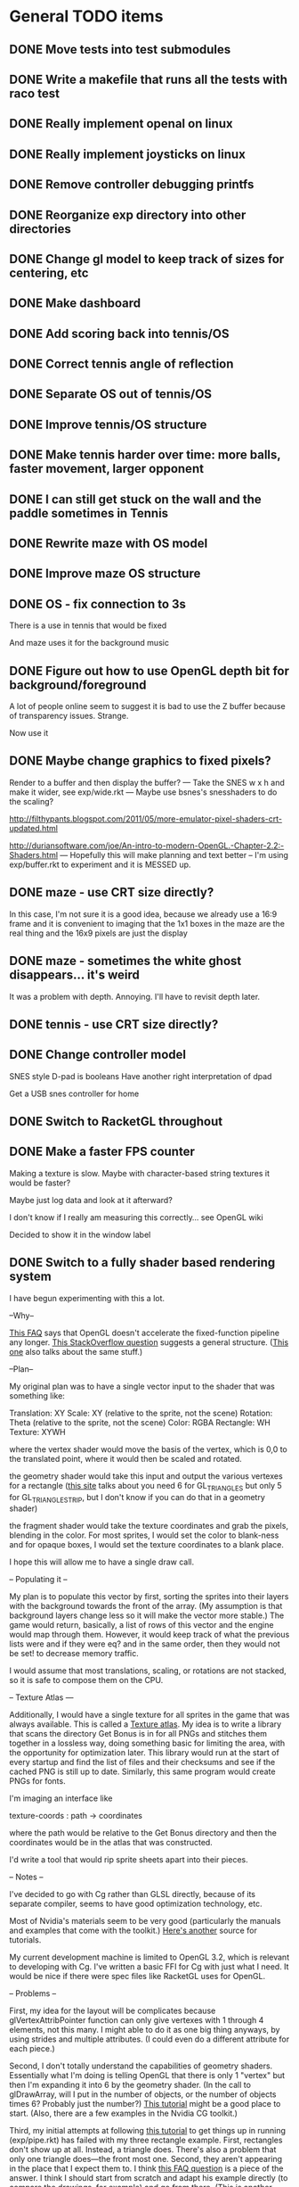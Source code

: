 * General TODO items
** DONE Move tests into test submodules
   CLOSED: [2012-05-25 Fri 01:23]
** DONE Write a makefile that runs all the tests with raco test
   CLOSED: [2012-05-25 Fri 01:29]
** DONE Really implement openal on linux
   CLOSED: [2012-06-19 Tue 19:46]
** DONE Really implement joysticks on linux
   CLOSED: [2012-06-24 Sun 08:34]
** DONE Remove controller debugging printfs
   CLOSED: [2012-06-25 Mon 17:30]
** DONE Reorganize exp directory into other directories
   CLOSED: [2012-06-25 Mon 19:38]
** DONE Change gl model to keep track of sizes for centering, etc
   CLOSED: [2012-06-26 Tue 19:15]
** DONE Make dashboard
   CLOSED: [2012-06-29 Fri 22:25]
** DONE Add scoring back into tennis/OS
   CLOSED: [2012-06-30 Sat 22:25]
** DONE Correct tennis angle of reflection
   CLOSED: [2012-06-30 Sat 19:52]
** DONE Separate OS out of tennis/OS
   CLOSED: [2012-07-03 Tue 20:47]
** DONE Improve tennis/OS structure
   CLOSED: [2012-07-04 Wed 22:39]
** DONE Make tennis harder over time: more balls, faster movement, larger opponent
   CLOSED: [2012-07-04 Wed 22:39]
** DONE I can still get stuck on the wall and the paddle sometimes in Tennis
   CLOSED: [2012-07-04 Wed 22:39]
** DONE Rewrite maze with OS model
   CLOSED: [2012-07-08 Sun 00:32]
** DONE Improve maze OS structure
   CLOSED: [2012-07-18 Wed 18:40]
** DONE OS - fix connection to 3s
   CLOSED: [2012-07-21 Sat 13:06]
   There is a use in tennis that would be fixed

   And maze uses it for the background music
** DONE Figure out how to use OpenGL depth bit for background/foreground
   CLOSED: [2012-08-04 Sat 14:05]
   A lot of people online seem to suggest it is bad to use the Z buffer
   because of transparency issues. Strange.

   Now use it
** DONE Maybe change graphics to fixed pixels?
   CLOSED: [2012-08-05 Sun 19:45]
   Render to a buffer and then display the buffer?
   ---
   Take the SNES w x h and make it wider, see exp/wide.rkt
   ---
   Maybe use bsnes's snesshaders to do the scaling?

   http://filthypants.blogspot.com/2011/05/more-emulator-pixel-shaders-crt-updated.html

   http://duriansoftware.com/joe/An-intro-to-modern-OpenGL.-Chapter-2.2:-Shaders.html
   ---
   Hopefully this will make planning and text better
   --
   I'm using exp/buffer.rkt to experiment and it is MESSED up.
** DONE maze - use CRT size directly?
   CLOSED: [2012-08-06 Mon 15:01]
   In this case, I'm not sure it is a good idea, because we already use
   a 16:9 frame and it is convenient to imaging that the 1x1 boxes in
   the maze are the real thing and the 16x9 pixels are just the display
** DONE maze - sometimes the white ghost disappears... it's weird
   CLOSED: [2012-08-06 Mon 19:10]
   It was a problem with depth. Annoying. I'll have to revisit depth
   later.
** DONE tennis - use CRT size directly?
   CLOSED: [2012-08-06 Mon 19:49]
** DONE Change controller model
   CLOSED: [2012-08-09 Thu 15:58]
   SNES style
   D-pad is booleans
   Have another right interpretation of dpad

   Get a USB snes controller for home
** DONE Switch to RacketGL throughout
   CLOSED: [2012-08-09 Thu 16:28]
** DONE Make a faster FPS counter
   CLOSED: [2012-09-07 Fri 15:50]
   Making a texture is slow. Maybe with character-based string textures
   it would be faster?
   
   Maybe just log data and look at it afterward?
   
   I don't know if I really am measuring this correctly... see OpenGL
   wiki

   Decided to show it in the window label
** DONE Switch to a fully shader based rendering system
   CLOSED: [2012-09-09 Sun 23:43]
   I have begun experimenting with this a lot.
   
   --Why--
   
   [[http://www.opengl.org/wiki/FAQ#Are_glTranslate.2FglRotate.2FglScale_hardware_accelerated.3F][This FAQ]] says that OpenGL doesn't accelerate the fixed-function
   pipeline any longer. [[http://gamedev.stackexchange.com/questions/25411/basics-of-drawing-in-2d-with-opengl-3-shaders][This StackOverflow question]] suggests a general
   structure. ([[http://stackoverflow.com/questions/1556535/using-opengl-to-accelerate-2d-graphics?rq%3D1][This one]] also talks about the same stuff.)
   
   --Plan--
   
   My original plan was to have a single vector input to the shader
   that was something like:
   
   Translation: XY
   Scale:       XY    (relative to the sprite, not the scene)
   Rotation:    Theta (relative to the sprite, not the scene)
   Color:       RGBA
   Rectangle:   WH
   Texture:     XYWH
   
   where the vertex shader would move the basis of the vertex, which is
   0,0 to the translated point, where it would then be scaled and
   rotated.
   
   the geometry shader would take this input and output the various
   vertexes for a rectangle ([[http://openglbook.com/the-book/chapter-2-vertices-and-shapes/][this site]] talks about you need 6 for
   GL_TRIANGLES but only 5 for GL_TRIANGLE_STRIP, but I don't know if
   you can do that in a geometry shader)
   
   the fragment shader would take the texture coordinates and grab the
   pixels, blending in the color. For most sprites, I would set the
   color to blank-ness and for opaque boxes, I would set the texture
   coordinates to a blank place.
   
   I hope this will allow me to have a single draw call.
   
   -- Populating it --
   
   My plan is to populate this vector by first, sorting the sprites
   into their layers with the background towards the front of the
   array. (My assumption is that background layers change less so it
   will make the vector more stable.) The game would return, basically,
   a list of rows of this vector and the engine would map through
   them. However, it would keep track of what the previous lists were
   and if they were eq? and in the same order, then they would not be
   set! to decrease memory traffic.
   
   I would assume that most translations, scaling, or rotations are not
   stacked, so it is safe to compose them on the CPU.
   
   -- Texture Atlas ---
   
   Additionally, I would have a single texture for all sprites in the
   game that was always available. This is called a [[https://en.wikipedia.org/wiki/Texture_atlas][Texture atlas]]. My
   idea is to write a library that scans the directory Get Bonus is in
   for all PNGs and stitches them together in a lossless way, doing
   something basic for limiting the area, with the opportunity for
   optimization later. This library would run at the start of every
   startup and find the list of files and their checksums and see if
   the cached PNG is still up to date. Similarly, this same program
   would create PNGs for fonts.
   
   I'm imaging an interface like
   
   texture-coords : path -> coordinates
   
   where the path would be relative to the Get Bonus directory and then
   the coordinates would be in the atlas that was constructed.
   
   I'd write a tool that would rip sprite sheets apart into their
   pieces.
   
   -- Notes --
   
   I've decided to go with Cg rather than GLSL directly, because of its
   separate compiler, seems to have good optimization technology, etc.
   
   Most of Nvidia's materials seem to be very good (particularly the
   manuals and examples that come with the toolkit.) [[http://filthypants.blogspot.com/2011/06/cg-shader-tutorial-for-emulators.html][Here's another]]
   source for tutorials.
   
   My current development machine is limited to OpenGL 3.2, which is
   relevant to developing with Cg. I've written a basic FFI for Cg with
   just what I need. It would be nice if there were spec files like
   RacketGL uses for OpenGL.
   
   -- Problems --
   
   First, my idea for the layout will be complicates because
   glVertexAttribPointer function can only give vertexes with 1 through
   4 elements, not this many. I might able to do it as one big thing
   anyways, by using strides and multiple attributes. (I could even do
   a different attribute for each piece.)
   
   Second, I don't totally understand the capabilities of geometry
   shaders. Essentially what I'm doing is telling OpenGL that there is
   only 1 "vertex" but then I'm expanding it into 6 by the geometry
   shader. (In the call to glDrawArray, will I put in the number of
   objects, or the number of objects times 6? Probably just the
   number?) [[http://www.opengl.org/wiki/Tutorial4:_Using_Indices_and_Geometry_Shaders_(C_/SDL)][This tutorial]] might be a good place to start. (Also, there
   are a few examples in the Nvidia CG toolkit.)
   
   Third, my initial attempts at following [[http://openglbook.com/the-book/chapter-2-vertices-and-shapes/][this tutorial]] to get things
   up in running (exp/pipe.rkt) has failed with my three rectangle
   example. First, rectangles don't show up at all. Instead, a triangle
   does. There's also a problem that only one triangle does---the front
   most one. Second, they aren't appearing in the place that I expect
   them to. I think [[http://www.opengl.org/wiki/FAQ#How_to_render_in_pixel_space][this FAQ question]] is a piece of the answer. I think
   I should start from scratch and adapt his example directly (to
   compare the drawings, for example) and go from there. ([[http://www.songho.ca/opengl/gl_vertexarray.html][This is
   another tutorial]] that may be useful.)
   
   I'm not totally certain about what the right thing to do with the
   blending between alpha, the color, and the texture color. [[http://www.opengl.org/discussion_boards/showthread.php/166520-Alpha-blending-with-Cg-shaders][Here's a
   thread]] that might have information. I also think I need to use
   (glShadeModel GL_FLAT) so that the color isn't interpolated.
   
   This is a very frustrating thing to be doing. I feel like a 142
   student.
   
   -- Useful paths --
   
   CG documentation --- /usr/share/doc/nvidia-cg-toolkit
   CG examples --- /usr/lib/nvidia-cg-toolkit/examples/OpenGL
   
   I had to install nvidia-cg-toolkit from Nvidia directly
   (Cg-3.1_April2012_x86_64.deb) because the Ubuntu one was broken.

   -- Further investigation --

   I transliterated the code from the tutorial into Racket precisely,
   including using GLUT and everything. However, it is black. I
   originally assumed this was because of GLEW, but when I disable GLEW
   in the C code, it works, but not in my code. Mysterious.

   I used 'apitrace' to determine that the OpenGL calls the two
   programs were making were literally IDENTICAL. Still, they display
   differently. My current guess is that the vertex arrays are being
   populated differently.

   After doing some tracing on the C side, I see that the bytes in my
   vertex arrays are different than the ones on the C side. Yet, I'm
   using f32vectors, which are supposed to be _float arrays. Weird.

   ARRRRGGGGGGGGGGGGGGGGGGGGGGGGGGGGGGGHHHHHHHHHHH

   I mixed up the sign on a vector coordinate. The byte difference was
   just an error in printing on the C side.

   Alright, now that I have a working program, I have to go back to
   being in racket/gui or accept my new GLUT overlord. Or maybe GLFW?

   --- Progress 09/01 ---

   I've switched away from GLUT from the tutorial and switched to using
   Cg (seems like a good idea in some ways, performance and
   expressiveness, but a bad in others (less documentation it seems.))

   I've started to work on my custom shader. I've got it generating a
   quad from a single point (with six vertices).

   My next task is to work with textures. Right now I have the
   information being passed along, but I need to have three things:
   flat color quads, flat textured quads, and textured quads with a
   color blended on top. I think I will test with the Pac-Man sprite
   sheet. I think I need those examples before I can really try to
   write the code.

   --- Progress 09/02 ---

   Today I switched back to GLSL after reading about some problems
   with Cg and failing to get triangle strips to work. I find it
   really weird and annoying to write three files though, where the
   names of identifiers have to be the same. It's strange. But after I
   did the transition, then I was able to get the triangle strip
   working, so now I'm just generating 4 vertices, which is nice. Next
   up is texturing, which I've done a bit of.

   --- Progress 09/03 ---

   Basic textures are done. A few more things to do though. Changed the
   texture coordinate representation. Got indexed textures to work, but
   there's the annoying magic number length in the vertex shader. And
   I don't like the way I did it, but eh. What can you do? Just did
   rotation and scaling on the sprite level. Dramatically increased
   number of sprites to benchmark. 500 @ 60 FPS with just a transfer
   of the entire transform array. I tried to optimize by caching
   values and moving things into the vertex shader, but it did
   nothing. I wonder if geometry shaders are slow? I'm also interested
   to find out if rendering at the lower resolution would be better. I
   think I shouldn't worry about performance until after I apply it to
   the games.

   I tried to remove the Geometry Shader to improve performance. The
   first idea was to use Instanced drawing and draw 4 instances for
   each sprite (one for each corner); unfortunately, instancing is for
   meshes, not for vertices, so I couldn't use the instance id to
   identify the corner and assemble them together. So that failed.

   Next, I tried to generate 4 vertices per sprite on the CPU, but
   with all the exact same positions and then a uniform that contained
   which corner the vertex corresponded to. The first problem with
   this was that TRIANGLE_STRIP tries to connect every single sprite
   together, which is wrong. So, I changed to use glMultiDrawArrays
   with big s32vectors to identify the start of each strip. This was
   miserably slow.

   My next idea (not yet implemented) is to use glDrawElements where
   the indexes are always 0...LastSprite and the indexes are just the
   center positions and I still use a uniform to identify the
   corner. And I would use glPrimitiveRestartIndex to restart the strip
   up again.

   --- Progress 09/07 ---

   I implemented the glDrawElements with glPrimitiveRestartIndex and
   got 3 FPS with 1024 sprites. After going to a triangle-based
   rendering (so, six vertices per sprite), I was able to get 15 FPS
   with 1024 sprites (on my full laptop screen). 512 sprites is only
   20 or 30 FPS (slower than the geometry-shader based version.)

   When I added rotation, the performance didn't change. But when I
   added scaling in the shader it INCREASED! I can reliably do 1024
   sprites @ 30 FPS and 512 sprites @ over 60 FPS.

   Doing the corner calculation of hw/hh slowed it down to 30 FPS. So I
   reverted it. Same with a corner calculation of the tex coordinates,
   which means the index is pointless. I've now removed some of the
   extra stuff that supported all these experiments (the corner vertex
   array and the texture atlas index uniform. Didn't seem to have any
   effect on performance, but memory usage is down.) Now the shader is
   pretty dirt simple.

   After all this, I went back and checked out what the situation was
   with the geometry shader version that did everything on the
   card... and it gets the exact same performance. Argh! And it uses
   less memory to upload the scene!

   I think it is time to just implement this for the games and see
   what happens.

   Later that day I turned on depth testing and got super fast
   performance. Basically before I was drawing every single sprite over
   previously drawn ones, which cost a lot of time. Now the GPU can
   ignore "background" sprites that are covered. This will influence
   what order I sent them to the card and how I do
   blending/transparency/ etc. But I get insane performance, so it is
   probably worth it.
** DONE NGL - Pre-generate texture files for every letter in the alphabet for a font at a certain pixel height.
   CLOSED: [2012-09-11 Tue 14:15]
** DONE NGL - Assemble texture atlas from data files
   CLOSED: [2012-09-11 Tue 15:23]
   Use gb/graphics/texture-atlas-lib to produce a static database
   after munging some image files and calling something functions
** DONE NGL - Use texture atlas in demo
   CLOSED: [2012-09-11 Tue 15:50]
   This required dropping the index.
** DONE NGL - Experiment with pixel coords rather than relative coords in texture atlas
   CLOSED: [2012-09-12 Wed 09:36]
** DONE Jake
   CLOSED: [2012-10-04 Thu 14:01]
   My own Make system. I'm crazy.
** DONE NGL - Allow texture atlas to have sub-file textures
   CLOSED: [2012-10-04 Thu 15:07]
   (i.e. my existing sprite sheets)

   Or just make the cutting up tool better (probably a better solution)
** DONE NGL - Font generation
   CLOSED: [2012-10-06 Sat 14:15]
   There's no reason to have them all the same width, just the same height.
** DONE NGL - Find a better mono font
   CLOSED: [2012-10-06 Sat 14:17]
** DONE NGL - Generate digests of copyrighted images
   CLOSED: [2012-10-06 Sat 15:40]
** DONE NGL - Growable vector management library
   CLOSED: [2012-10-06 Sat 16:04]
   Should work for an ffi/vector, including copying from old to
   new. Doubling when you go over the limit.
** DONE gb/lib/evector - make it static (like a unit)
   CLOSED: [2012-10-07 Sun 11:00]
** DONE NGL - Improve digest creation
   CLOSED: [2012-10-07 Sun 11:14]
   Make it its own program and part of Jake file
** DONE NGL - Take the geometry shader version and turn it into an abstraction
   CLOSED: [2012-10-07 Sun 11:53]
** DONE NGL - use evector
   CLOSED: [2012-10-07 Sun 12:32]
** DONE NGL - don't use global variables
   CLOSED: [2012-10-07 Sun 14:42]
** DONE NGL - undo changes to OpenGL state
   CLOSED: [2012-10-07 Sun 14:42]
** DONE texture atlas - remove the giant vector and replace with small ones
** DONE NGL - Make a system for specifying sprites granularly
   CLOSED: [2012-10-07 Sun 15:32]
   Perhaps use parameters for the current translate/rotate/scale,
   since the shader has no stack. For now, this should have layering
   built in.
** DONE NGL - Maybe get the object width/height from sprite pixel width/height
   CLOSED: [2012-10-07 Sun 15:45]
   Then only scaling will be interesting, w/h will come from the
   texture atlas. But at that point the atlas should contain pixels
   rather than UVs and I'll have to the adjustment math on the
   GPU. Investigate this.
** DONE NGL - Hard code texture index more
   CLOSED: [2012-10-07 Sun 15:46]
   Rather than using define-texture

   And optimize given that I won't be using the indexing system
** DONE NGL - Deal with the model view projection in the shader
   CLOSED: [2012-10-09 Tue 14:45]
   My games rely on a different resolution than the actual screen

   Or, have layers in "absolute" or "relative" coords
** DONE NGL - Fix texel specifications 
   CLOSED: [2012-10-10 Wed 19:17]
   There are blurriness (the next sprite?) on the edges

   (2 * i + 1) / (2 * n) ?

   Maybe change the texture mode to not blur?

   Can't use integers in fragment, because it's not a flat shade

   I tried to switch to POW-of-2 texture atlases... the code is
   simpler, which is nice and the blurring is not so bad, but it isn't
   fixed. I think this is a good change though, because I know I'll
   never have floating-point representation weirdness.

   I was able to get around this quite a lot, but it is still a bit
   messed up, because the bottom of the sprites is being chopped off
** DONE NGL - Some random number of sprites aren't drawn at all
   CLOSED: [2012-10-11 Thu 15:40]
   That's why my demos have to make tons of sprites for them to show
   up (try just drawing one, two, three, four, etc, to test)
** DONE make-font - support non-alphanumeric
   CLOSED: [2012-10-11 Thu 20:04]
   By using char->integer
** DONE NGL - move r.rkt to gb/r
   CLOSED: [2012-10-11 Thu 20:04]
** DONE NGL - String rendering using the pre-rendered fonts
   CLOSED: [2012-10-11 Thu 20:04]
** DONE NGL - Make texture atlas creation more efficient
   CLOSED: [2012-10-12 Fri 00:04]
   I changed from using the "shelf" algorithm to the power-of-2 tree
   algorithm. The code in the texture-atlas is much nicer, although
   the actual pow2-bin-pack is pretty whack. It turns out that this is
   a worse implementation:

   - Original "shelf": 180K
   - Pow2 smallest-to-biggest: 192K
   - Pow2 biggest-to-smallest: 188K

   But I think I will keep it because I prefer it.

   What I would like to do in the future is:
   - define a better interface to different bin packers, so I can keep
     the texture atlas code in its current beautiful state.
   - use the above (and below) implementations (plus maybe the NP
     complete one?
   - find the best or try each of them and select the smallest.

   I made the interface and ended up implementing this:

   http://www.codeproject.com/Articles/210979/Fast-optimizing-rectangle-packing-algorithm-for-bu

   And I got down to 160K! I think it is probably basically optimal!

   I'll leave these ideas here for the millennium:

   http://clb.demon.fi/projects/rectangle-bin-packing

   or just use Nvidia's tools
** DONE NGL - Fonts are still messed up
   CLOSED: [2012-10-20 Sat 14:01]
   (See gb/main's menu)

   I think maybe the korf layout is off by one? (But my demo looks fine)
** DONE Convert gb/main to use crt-w and crt-h vs 16:9
   CLOSED: [2012-10-20 Sat 14:14]
** DONE NGL - change in_TexCoord to float
   CLOSED: [2012-10-20 Sat 14:43]
** DONE NGL - Use a cstruct so there is a single vector to manage (and send the vertex attrib arrays with strides)
   CLOSED: [2012-10-20 Sat 14:43]

   Going with a big f32vector instead
** DONE NGL - Consider using only integers so they are always pixel aligned
   CLOSED: [2012-10-20 Sat 14:43]

   It is much nicer to use floats everywhere for other reasons.
** DONE NGL - add contracts to ngl and ngli and string
   CLOSED: [2012-10-20 Sat 15:03]
** DONE Make XML shader reading more robust
   CLOSED: [2012-10-20 Sat 15:06]
   In case there is just a fragment, vertex, etc (see bsnes examples)
** DONE Make it so gl:Color doesn't have an alpha arg
   CLOSED: [2012-10-20 Sat 15:06]
   Because by using Z buffer for layers, translucent pixels don't work
   across layers... so maybe it is better to just disallow it?
** DONE Change gl model to be memoized
   CLOSED: [2012-10-20 Sat 15:07]
** DONE NGL - tennis demonstrates that floor/ceil is not always correct and I need to round towards the boundary
   CLOSED: [2012-10-20 Sat 21:34]
** DONE NGL - tennis - problem with ngl's scaling?
   CLOSED: [2012-10-23 Tue 15:33]
   If I change a call to rectangle to sprite but give a scaling
   factor, it doesn't do what I expect. I should make a simple demo to
   try it.
** DONE NGL - convert tennis's resolution
   CLOSED: [2012-10-23 Tue 15:35]
   There is still the rectangle in ball-sprite because I can't use sacle
** DONE NGL - maze - the items are not center and the pellets are too small
   CLOSED: [2012-10-23 Tue 22:19]
** DONE NGL - the 0/0/0 color seems to be brown? weird?
   CLOSED: [2012-10-24 Wed 07:06]
   I think the reason is that it gets combined with the 0,0 pixel in
   the sprite sheet which isn't empty
** DONE NGL - after fixing blackness, now some of the sprites aren't shown
   CLOSED: [2012-10-24 Wed 08:53]
   alpha is probably 0
** DONE NGL - the squares are not all square in maze
   CLOSED: [2012-10-24 Wed 09:16]
   I don't think it's a problem with CRT, because when I turn off that
   shaded, it still happens.

   Although, when I turned off CRT altogether, it went away. My current
   assumption is that the scaling from CRT to full-screen is a
   non-integer amount, so I should fix it to restrict to integer
   amounts so that pixels are always doubled, tripled, etc.
** DONE have a proper quit handler to close resources, like OpenAL ctxt
   CLOSED: [2012-10-26 Fri 22:04]
** DONE Change FPS counter to count frame time instead
   CLOSED: [2012-10-26 Fri 22:11]
** DONE Make audio loading lazy (or other things that are slow on boot)
   CLOSED: [2012-10-26 Fri 22:12]
** DONE Make fixed-size fonts better
   CLOSED: [2012-10-26 Fri 22:12]
** DONE NGL - maze - gets UNBEARABLY slow after a little while... why?
   CLOSED: [2012-10-29 Mon 15:17]
   maybe the evector is getting too big? [nope, i added a printout and
   nothing happened]

   maybe I'm not really using the same graphics card memory and I'm
   doing lots of allocations? I tried to use dynamic versus stream. I
   tried to use buffersubdata. I feel like I don't have enough
   information about what's going on.

   maybe I should try the two FBO thing?

   http://hacksoflife.blogspot.com/2012/04/beyond-glmapbuffer.html

   http://www.gamedev.net/topic/517185-opengl-batch-rendering/

   2012/10/24 - When I turned off the CRT emulation, the problem
   happened much sooner. I think this is because of more stages in my
   pipeline, so more chance to have asynchrony. Maybe the two FBO
   thing will work, then?

   I don't understand why this wouldn't happen with my demos, such as
   the rotating sprites one, which change things just as much and I've
   run for just as long.

   Experiment with getting memory data from bugle

   http://www.gremedy.com/screenshots.php
   https://www.opengl.org/wiki/Debugging_Tools
   http://www.opengl.org/sdk/tools/BuGLe/

   2012/10/29 - I couldn't get information from bugle because
   NVPerfSDK only works on Windows. I went with the ranged buffer
   mapping with invalidation, but this required me to kill evector and
   do it more manually and ugly---to avoid going over the sprite data
   multiple times per frame, I expand the buffer the /next/ frame. I
   still am not doing unsynchronized access, which I think I could,
   but I'm not totally sure.
** DONE NGL - Use with actual games that I have
   CLOSED: [2012-10-29 Mon 22:19]
** DONE NGL / Fullscreen / Big-bang - New architecture
   CLOSED: [2012-10-29 Mon 22:20]

   fullscreen : (void -> void) 
                (key-event -> void)
             -> width height (void -> void)
                (string -> void)

   You give a drawing function, you give it a function that gets key
   events. It gives the max width, the max height, a function that
   forces a re-draw, and a function that updates the window
   lable. [Doesn't need OpenGL, but will call swap-buffers.] [Sets the
   viewport]

   aspect-draw : full-width full-height
                 aspect-width aspect-height max
              -> actual-width actual-height 
                 ((-> void) -> void)

   You give it the actual WxH of the screen and the desired aspect
   ratio (16:9) plus a maximum constant (such as 80 for 720p, which
   seems to be my laptop's maximum performance for the CRT shader) and
   it will return the actual width/height allocated for it, plus a
   function that receives a drawing function that is drawn on to the
   actual width/height screen and then put in the center of the real
   screen. In the future, this function could receive the rotation to
   have TATE built in. [Uses OpenGL natively] [Sets the viewport]

   draw-in-texture : texture-width texture-height
                  -> texture-id
                     ((-> void) -> void)

   (Used by aspect-draw) Using OpenGL, it calls a drawing function you
   give it later and draws into the texture. It returns the texture id
   before hand so you can use it. [Sets the viewport]

   draw-on-crt : crt-width crt-height
                 screen-width screen-height
              -> ((-> void) -> void)

   (Uses draw-in-texture) Using OpenGL and the CRT shader, calls the
   drawing function with a small texture [Sets the viewport] and then
   takes that texture and draws it to the default location (in our
   case, another texture) but with the CRT effect run out it. [In the
   future, modify this so that the final screen can be drawn in two
   passes for halation.]

   In the future, this will make it super easy to switch to GLFW,
   because only fullscreen is changed. Plus I think aspect-draw in
   OpenGL will be nicer than the margin hack I use now

   (define-values (full-w full-h label! redraw!)
    (fullscreen draw! receive-key!))
   (define-values (actual-w actual-h aspect-draw!)
    (aspect-draw full-w full-h 16 9 80))
   (define crt-draw!
    (draw-on-crt 432 243 actual-w actual-h))
   (define (draw!)
    (aspect-draw! 
     (λ ()
      (crt-draw! 
       (λ () 
        (ngl-draw! last-sprites))))))
   (define (receive-key! ke)
    (update-controller! ke))
   (define (frame-time! time)
    (if debug?
     (label! "Get Bonus - ~a FPS" ...)
     (label! "Get Bonus")))
   (define last-sprites empty)

   (let big-bang-loop ()
    (define frame-start (current-inexact-milliseconds))
    (set! last-sprites (run-the-game controller-state))
    (redraw!)
    (frame-time! (- (current-inexact-milliseconds) frame-start))
    (sleep-until (+ frame-start (/ 1/60 1000)))   
    (big-bang-loop))
** DONE NGL - remove racket/gui from most code
   CLOSED: [2012-10-29 Mon 22:40]
** DONE NGL - Read about optimizing the streaming of data to the GPU
   CLOSED: [2012-10-29 Mon 22:51]
   http://www.opengl.org/wiki/Vertex_Specification_Best_Practices#Dynamic_VBO

   However, note that even with a huge number of sprites, the amount
   of memory is miniscule.
** DONE NGL - Consider using an external GLSL optimizer
   CLOSED: [2012-10-29 Mon 22:51]
   https://github.com/aras-p/glsl-optimizer (doesn't work with modern
   GLSL though) [removing because it doesn't work and I'm fast enough?]
** DONE Investigate and potentially using DDS for textures
   CLOSED: [2012-10-29 Mon 22:54]
   https://en.wikipedia.org/wiki/DirectDraw_Surface

   Maybe not worth it because my texture atlas is small and I don't
   want any lossy compression?
** DONE Resource manager
   CLOSED: [2012-10-29 Mon 22:54]
   A DSL for defining resources...

   - All
     + Source URL
     + Copyright holder
     + Title
   - Music
     + Category
     + Conversion to Ogg
   - Image
     + Sprite layout (w/ names)
     + Conversion to texture atlas
   - Fonts
     + Conversion to texture atlas

   This would run beforehand, create some files/directory structure,
   and then drop and runtime information file so texture coords could
   be looked up.
** DONE NGL - convert rps
   CLOSED: [2012-10-30 Tue 19:58]
** DONE NGL - move ngl interaction from os to world (and therefore standardize on crt w/h)
   CLOSED: [2012-10-30 Tue 20:05]
** DONE NGL - maze - convert to crt resolution
   CLOSED: [2012-10-30 Tue 20:13]
** DONE NGL - maze - the score display isn't there
   CLOSED: [2012-11-21 Wed 09:31]
** DONE NGL - maze - hungry man is pointing the wrong way
   CLOSED: [2012-11-21 Wed 09:50]
** DONE Collect more performance data
   CLOSED: [2012-11-22 Thu 11:43]
   Use gcstats
   Make a histogram of frame times (a la DrRacket's)
** DONE Write better install instructions (including os setup)
   CLOSED: [2012-12-26 Wed 21:03]
   And mention missing files
** DONE Make games return score information to dashboard for it to manage
   CLOSED: [2012-12-26 Wed 21:59]
   (Version, Level, Numeric Score) from game

   (Game, Date, Version, Level, Numeric Score) from dashboard

   Store (cached) locally and online

   Store a cached global ranking
** DONE Make Anki-like SRS system in dashboard
   CLOSED: [2012-12-28 Fri 19:02]
   2012/11/23 - basics are ready, needs contracts and
   integration.
** DONE SRS - Choose a game to play a card from
   CLOSED: [2012-12-29 Sat 13:28]
** TODO menu system - modal bar
   Use the left/right buttons to move between displays and show
   something at the top about the options
** TODO menu system - display the list better
   The font is ugly. It would be nice if it was on the right or in
   the middle, etc.
** TODO menu system - main - display more info about games
   What game it is like, when the last time you played was, high
   score, etc.
** TODO menu system - main - display more info about cards
   Present the cards as cards with information about the last time
   they were played, other history information (scores), the sort, and
   a representation of the data [display "generate" cards differently]
** TODO menu system - main - make it so the menu refreshes after you play a card
   Because the cards are then in a new order
** TODO menu system - rpswar - optional quitting
   Because I don't want them to be able to (I currently have a hack)
** TODO menu system - rpswar - auto select option
   So that the messages go away after a while... like DQ
** TODO menu system - rpswar - info screen
   Including some info about state (just name it) and current fake actions
** TODO NGL - tennis - it seems like the ball goes too low
   Also, if you try to bring the paddle to the top, it doesn't draw
   the whole way
** TODO NGL - Investigate the interaction of depth testing with transparency
   At the very least, I should be able to have fully opaque or fully
   transparent texture colors and get it to work. It is possible that
   I will have to call discard() in the fragment shader to ignore the
   effect on the depth buffer of the fully transparent texture

   Ideally, I'd be able to draw every sprite from back to front and
   get perfect transparencies.

   It might be more feasible to make layers something NGL knows about
   and have it draw each layer into a separate screen-sized texture
   that are all blended together afterward. (The SNES had only one
   layer that could be transparent over the others.)

   Also, here's another idea that uses front-to-back drawing order:
   http://my.opera.com/Vorlath/blog/2008/01/15/opengl-drawing-2d-transparent-objects-front-to-back

   Investigate this.
** TODO NGL - Figure out the proper way to do texture/color blending
   Right now I only support fully color or fully texture. It would be
   nice to support a tinted texture
** TODO NGL - See if I need to set up culling specially
   And perhaps cull slightly wider than that the screen because I
   believe culling happens before geometry shaders (?) so I need to
   make sure the point is in the cull

   [Not relevant until I have games with relative layers]
** TODO libretro - what if I used libretro rather than GLFW?
   It already has a nice shader system, input api
   
   The main problem seems to be that it would make it so I can't use
   OpenAL directly, because you need to return audio data per frame
** TODO GLFW - Wait for getting the string identifiers of joysticks
** TODO GLFW - Wait for consistent joystick state intra-frame
   So glfwPollEvents calls pollJoystickEvents and Win32 caches
** TODO Make a tool for downloading the copyrighted images/music
   List the URL, a checksum, and then have the tool download them if
   they aren't there and verify if they are.
** TODO Use SNES sprites for Ms. Pac-Man in maze
** TODO tennis - balls can bounce infinitely off wall and get stuck
** TODO OS suppress updates
   Make a critical region system call that gives a process sole access
   to the system... leaving the other processes stalled with their last
   writes persisting from frame to frame
   
   This might be a good way to implement "friction" or "bullet time" as
   well as other effects, like menus.
   
   Just an idea. Might be a bad idea?
** TODO Make maze harder over time: faster, more ghosts, squares = score multiplier
** TODO tennis - shake the screen on bounce, gas pedal on paddle for speed, decreasing increasing rate of ball speed growth, add blocks like arkanoid?
** TODO tennis - score based on total number of balls in play
** TODO Connect scores to online database
** TODO Make games return replays (and allow them to accept replays)
   Replay = (random seed, level, controller stream)
** TODO Build music libraries based on emotion (fast, race, scary, triump, etc)
** TODO Add "compare with ..." to game info
** TODO SRS - Automatically go to the next card
** TODO SRS - Deal with games that have a win condition
   (so that you don't get too much credit if you don't actually win,
   even if you did better than before?)
** TODO SRS - Play a particular card (display them)
** TODO SRS - Play a card by name (on the command line)
** TODO SRS - Don't play a level/game more than X times in a row
** TODO SRS - Don't play a level/game for longer than X minutes in a row
** TODO Include workrave like system in dashboard
** TODO Make icons for dashboards vs text
   Or mimic the Wii interface
** TODO Make games in dashboard have capabilities
   1P, 2P Round-robin, 2P VS, 2P Co-op, etc
** TODO Make play modes in dashboard
   Single, King-of-the-Hill (play levels that your score has been
   beaten on), Training (improve your score, SRS style), Round-Robin
   (play all games)

   Have it so you can highlight games to be played that way
** TODO Death scream like Ziggurat (in dashboard?)
   Or other stingers, but worry about being too annoying and not
   instant restarting
** TODO Find a unified common score display
   Should I display all points: this session / this game / all games?
** TODO Return achievements (to dashboard)
** TODO Make the 'Home' button in games bring up a dashboard menu (to quit the game, give a ranking, etc)
** TODO Read about and implement juiciness
   http://indiegames.com/2012/05/juice_it_or_lose_it_-_a_talk_b.html
   
   https://github.com/grapefrukt/juicy-breakout

   http://www.youtube.com/watch?v=tVLb-I5i5ys&feature=youtu.be&a

   http://tnns.rabbx.com/
** TODO Tennis - ugly score display
** TODO Tennis - revisit use of paddle bounce
** TODO Make RPS more JRPG-like
** TODO Write a generic Godel-encoding library
   http://logic.cse.unt.edu/tarau/index.html

   http://code.google.com/p/bijective-goedel-numberings/

   http://scholar.google.com/citations?view_op=view_citation&hl=en&user=JUMRc-oAAAAJ&sortby=pubdate&citation_for_view=JUMRc-oAAAAJ:tKAzc9rXhukC
** TODO Figure out a way to do localization well
   gettext
** TODO Make more games
** TODO The Get Bonus rendering system should have built-in support for TATE games
   Virtual, Rotate Left, and Rotate Right
** TODO NGL - Add absolute and relative layers
   For example, the score display is absolute, but the game is
   relative (my games don't use this concept yet)
** TODO See if I can record a video directly
   http://revel.sourceforge.net/docs/html/revel_8h.html#a30
** TODO Allow multi-pass shaders (such as CRT halation)
   See libretro or retroarch

   And maybe use Cg rather than GLSL
** TODO Experiment with located events (in a 2D mesh) rather than flat events
** TODO Try to get OpenGL to do collision detection for me
   http://kometbomb.net/2008/07/23/collision-detection-with-occlusion-queries-redux/
** TODO 2D Lighting
   https://www.youtube.com/watch?v=fsbECSpwtig
** TODO Winners Don't Do Drugs and other intro screens
* Tool and related-app ideas
** TODO Master Grafx2 or aseprite or make my own keyboard based system
   https://code.google.com/p/grafx2/
** TODO Add challenges/achievements/training to NES/SNES games
   Hook up with an emulator core to drop into a game with save states
   and then monitor its execution for score, etc

   Can you beat this Mega Man stage with one life?

   How fast can you do X in this game?

   Wrap this in a package that switches from game to game like I
   want... it may be perfection

** TODO Implement Boxing iPhone game
   Like Punch-Out!!!
   
   Five "buttons": punch left/right, dodge left/right, block. The
   upper quadrants for punching, the bottom for dodging, and the
   middle for blocking.
   
   Randomly generate winning sequences of input, then from them
   determine what the bad guy does... for example if to win you dodge
   left, then he should punch right.
   
   After going through this sequence, it just repeats.
   
   Manually design 10 or so cues that indicate an upcoming action
   (like twitching eye brows, shaking, hand/leg shuffle, etc)
   
   Aim for completing a match in 1 to 2 minutes
   
   Shake the phone to get up
** TODO Make a better (visual) sprite specifying tool, based on the component/sheet algorithm
** TODO Make something for Racket/emacs to find out what deps aren't needed
** TODO Make Optimization Coach + Macro Stepper available via Emacs
* Optimization ideas
** TODO Make OS use futures for parallelism
   First experiment, 2012/07/01 failed... got a slower frame rate. I
   think the key is to make it just a future during the time that GL is
   rendering.
** TODO Convert things to typed racket
** TODO NGL - geometry shader - can I optimize the matrix calculations because I'm 2D?
   Will the GLSL compiler do it anyways?
** TODO NGL - cache shader vector modifications to skip some parts of object tree
   premature optimization
** TODO NGL - cache shader vector uploads to skip some segments
   premature optimization

   (Probably not useful, because I hit very high frame rates even when
   updating vectors thousands of elements long)
